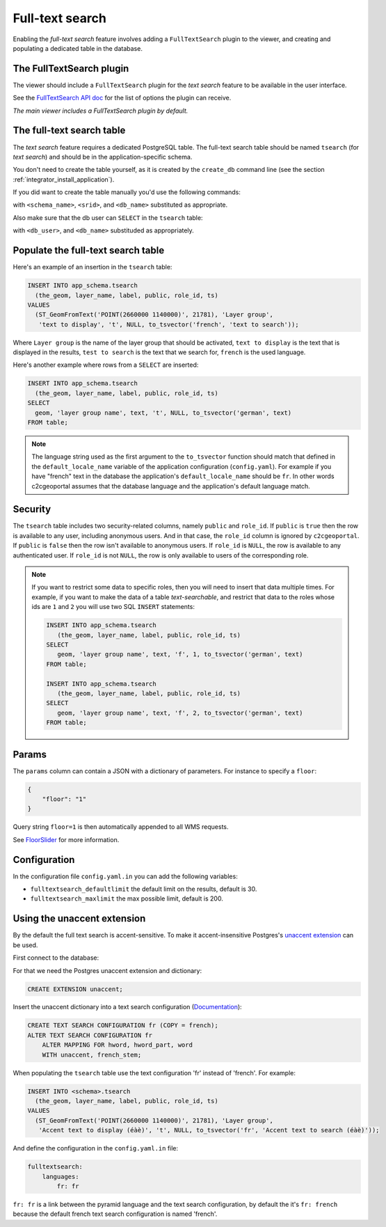 .. _integrator_fulltext_search:

Full-text search
================

Enabling the *full-text search* feature involves adding a ``FullTextSearch``
plugin to the viewer, and creating and populating a dedicated table in the
database.

The FullTextSearch plugin
-------------------------

The viewer should include a ``FullTextSearch`` plugin for the *text search*
feature to be available in the user interface.

See the `FullTextSearch API doc
<http://docs.camptocamp.net/cgxp/lib/plugins/FullTextSearch.html>`_ for the
list of options the plugin can receive.

*The main viewer includes a FullTextSearch plugin by default.*

The full-text search table
--------------------------

The *text search* feature requires a dedicated PostgreSQL table. The full-text
search table should be named ``tsearch`` (for *text search*) and should be in
the application-specific schema.

You don't need to create the table yourself, as it is created by the
``create_db`` command line (see the section
:ref:`integrator_install_application`).

If you did want to create the table manually you'd use the following commands:

.. prompt:: bash

    sudo -u postgres psql -c "CREATE TABLE <schema_name>.tsearch ( \
        id SERIAL PRIMARY KEY, \
        layer_name TEXT, \
        label TEXT, \
        public BOOLEAN DEFAULT 't', \
        params TEXT, \
        role_id INTEGER REFERENCES <schema_name>.role, \
        ts TSVECTOR);" <db_name>
    sudo -u postgres psql -c "SELECT AddGeometryColumn('<schema_name>', 'tsearch', 'the_geom', <srid>, 'GEOMETRY', 2);" <db_name>
    sudo -u postgres psql -c "CREATE INDEX tsearch_ts_idx ON <schema_name>.tsearch USING gin(ts);" <db_name>

with ``<schema_name>``, ``<srid>``, and ``<db_name>``  substituted as appropriate.

Also make sure that the db user can ``SELECT`` in the ``tsearch`` table:

.. prompt:: bash

    sudo -u postgres psql -c 'GRANT SELECT ON TABLE <schema_name>.tsearch TO "<db_user>";' <db_name>

with ``<db_user>``, and ``<db_name>`` substituded as appropriately.

Populate the full-text search table
-----------------------------------

Here's an example of an insertion in the ``tsearch`` table:

.. code:: sql

    INSERT INTO app_schema.tsearch
      (the_geom, layer_name, label, public, role_id, ts)
    VALUES
      (ST_GeomFromText('POINT(2660000 1140000)', 21781), 'Layer group',
       'text to display', 't', NULL, to_tsvector('french', 'text to search'));

Where ``Layer group`` is the name of the layer group that should be activated,
``text to display`` is the text that is displayed in the results,
``test to search`` is the text that we search for,
``french`` is the used language.

Here's another example where rows from a ``SELECT`` are inserted:

.. code:: sql

    INSERT INTO app_schema.tsearch
      (the_geom, layer_name, label, public, role_id, ts)
    SELECT
      geom, 'layer group name', text, 't', NULL, to_tsvector('german', text)
    FROM table;

.. note::

    The language string used as the first argument to the ``to_tsvector``
    function should match that defined in the ``default_locale_name`` variable of
    the application configuration (``config.yaml``). For example if you have
    "french" text in the database the application's ``default_locale_name`` should
    be ``fr``. In other words c2cgeoportal assumes that the database language
    and the application's default language match.

Security
--------

The ``tsearch`` table includes two security-related columns, namely ``public``
and ``role_id``. If ``public`` is ``true`` then the row is available to any
user, including anonymous users. And in that case, the ``role_id`` column is
ignored by ``c2cgeoportal``. If ``public`` is ``false`` then the row isn't
available to anonymous users. If ``role_id`` is ``NULL``, the row is available
to any authenticated user. If ``role_id`` is not ``NULL``, the row is only
available to users of the corresponding role.

.. note::

    If you want to restrict some data to specific roles, then you will need to
    insert that data multiple times. For example, if you want to make the data
    of a table *text-searchable*, and restrict that data to the roles whose ids
    are ``1`` and ``2`` you will use two SQL ``INSERT`` statements:

    .. code:: sql

        INSERT INTO app_schema.tsearch
           (the_geom, layer_name, label, public, role_id, ts)
        SELECT
           geom, 'layer group name', text, 'f', 1, to_tsvector('german', text)
        FROM table;

        INSERT INTO app_schema.tsearch
           (the_geom, layer_name, label, public, role_id, ts)
        SELECT
           geom, 'layer group name', text, 'f', 2, to_tsvector('german', text)
        FROM table;

Params
------

The ``params`` column can contain a JSON with a dictionary of parameters.
For instance to specify a ``floor``:

.. code:: json

    {
        "floor": "1"
    }

Query string ``floor=1`` is then automatically appended to all WMS requests.

See `FloorSlider <http://docs.camptocamp.net/cgxp/master/lib/plugins/FloorSlider.html>`_
for more information.

Configuration
-------------

In the configuration file ``config.yaml.in`` you can add the
following variables:

*  ``fulltextsearch_defaultlimit`` the default limit on the results,
   default is 30.
*  ``fulltextsearch_maxlimit`` the max possible limit, default is 200.

Using the unaccent extension
----------------------------

By the default the full text search is accent-sensitive.
To make it accent-insensitive Postgres's
`unaccent extension <http://www.postgresql.org/docs/9.0/static/unaccent.html>`_
can be used.

First connect to the database:

.. prompt:: bash

    sudo -u postgres psql -d <database>

For that we need the Postgres unaccent extension and dictionary:

.. code:: sql

    CREATE EXTENSION unaccent;

Insert the unaccent dictionary into a text search configuration
(`Documentation <http://www.postgresql.org/docs/9.1/static/sql-altertsconfig.html>`_):

.. code:: sql

    CREATE TEXT SEARCH CONFIGURATION fr (COPY = french);
    ALTER TEXT SEARCH CONFIGURATION fr
        ALTER MAPPING FOR hword, hword_part, word
        WITH unaccent, french_stem;

When populating the ``tsearch`` table use the text configuration 'fr'
instead of 'french'. For example:

.. code:: sql

    INSERT INTO <schema>.tsearch
      (the_geom, layer_name, label, public, role_id, ts)
    VALUES
      (ST_GeomFromText('POINT(2660000 1140000)', 21781), 'Layer group',
       'Accent text to display (éàè)', 't', NULL, to_tsvector('fr', 'Accent text to search (éàè)'));

And define the configuration in the ``config.yaml.in`` file:

.. code:: yaml

    fulltextsearch:
        languages:
            fr: fr

``fr: fr`` is a link between the pyramid language and
the text search configuration, by default the it's
``fr: french`` because the default french text search
configuration is named 'french'.
